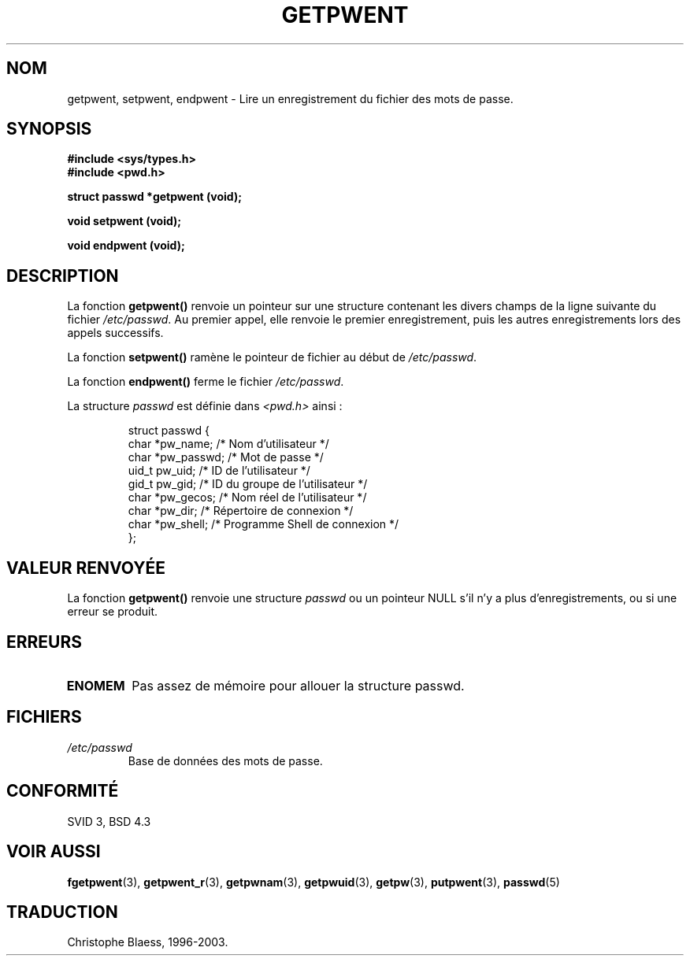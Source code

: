 .\" Copyright 1993 David Metcalfe (david@prism.demon.co.uk)
.\"
.\" Permission is granted to make and distribute verbatim copies of this
.\" manual provided the copyright notice and this permission notice are
.\" preserved on all copies.
.\"
.\" Permission is granted to copy and distribute modified versions of this
.\" manual under the conditions for verbatim copying, provided that the
.\" entire resulting derived work is distributed under the terms of a
.\" permission notice identical to this one
.\"
.\" Since the Linux kernel and libraries are constantly changing, this
.\" manual page may be incorrect or out-of-date.  The author(s) assume no
.\" responsibility for errors or omissions, or for damages resulting from
.\" the use of the information contained herein.  The author(s) may not
.\" have taken the same level of care in the production of this manual,
.\" which is licensed free of charge, as they might when working
.\" professionally.
.\"
.\" Formatted or processed versions of this manual, if unaccompanied by
.\" the source, must acknowledge the copyright and authors of this work.
.\"
.\" References consulted:
.\"     Linux libc source code
.\"     Lewine's _POSIX Programmer's Guide_ (O'Reilly & Associates, 1991)
.\"     386BSD man pages
.\"
.\" Modified Sat Jul 24 19:22:14 1993 by Rik Faith (faith@cs.unc.edu)
.\" Modified Mon May 27 21:37:47 1996 by Martin Schulze (joey@linux.de)
.\"
.\" Traduction 03/11/1996 par Christophe Blaess (ccb@club-internet.fr)
.\" Màj 21/07/2003 LDP-1.56
.\" Màj 08/07/2005 LDP-1.63
.\" Màj 20/07/2005 LDP-1.64
.\"
.TH GETPWENT 3 "21 juillet 2003" LDP "Manuel du programmeur Linux"
.SH NOM
getpwent, setpwent, endpwent \- Lire un enregistrement du fichier des mots de passe.
.SH SYNOPSIS
.nf
.B #include <sys/types.h>
.B #include <pwd.h>
.sp
.B struct passwd *getpwent (void);
.sp
.B void setpwent (void);
.sp
.B void endpwent (void);
.fi
.SH DESCRIPTION
La fonction \fBgetpwent()\fP renvoie un pointeur sur une structure contenant
les divers champs de la ligne suivante du fichier \fI/etc/passwd\fP.
Au premier appel, elle renvoie le premier enregistrement, puis les
autres enregistrements lors des appels successifs.
.PP
La fonction \fBsetpwent()\fP ramène le pointeur de fichier au début de
\fI/etc/passwd\fP.
.PP
La fonction \fBendpwent()\fP ferme le fichier \fI/etc/passwd\fP.
.PP
La structure \fIpasswd\fP est définie dans \fI<pwd.h>\fP ainsi\ :
.sp
.RS
.nf
struct passwd {
  char   *pw_name;   /* Nom d'utilisateur             */
  char   *pw_passwd; /* Mot de passe                  */
  uid_t   pw_uid;    /* ID de l'utilisateur           */
  gid_t   pw_gid;    /* ID du groupe de l'utilisateur */
  char   *pw_gecos;  /* Nom réel de l'utilisateur     */
  char   *pw_dir;    /* Répertoire de connexion       */
  char   *pw_shell;  /* Programme Shell de connexion  */
};
.ta
.fi
.RE
.SH "VALEUR RENVOYÉE"
La fonction \fBgetpwent()\fP renvoie une structure \fIpasswd\fP ou un pointeur
NULL s'il n'y a plus d'enregistrements, ou si une erreur se produit.
.SH ERREURS
.TP
.B ENOMEM
Pas assez de mémoire pour allouer la structure passwd.
.SH FICHIERS
.TP
.I /etc/passwd
Base de données des mots de passe.
.SH "CONFORMITÉ"
SVID 3, BSD 4.3
.SH "VOIR AUSSI"
.BR fgetpwent (3),
.BR getpwent_r (3),
.BR getpwnam (3),
.BR getpwuid (3),
.BR getpw (3),
.BR putpwent (3),
.BR passwd (5)

.SH TRADUCTION
Christophe Blaess, 1996-2003.
